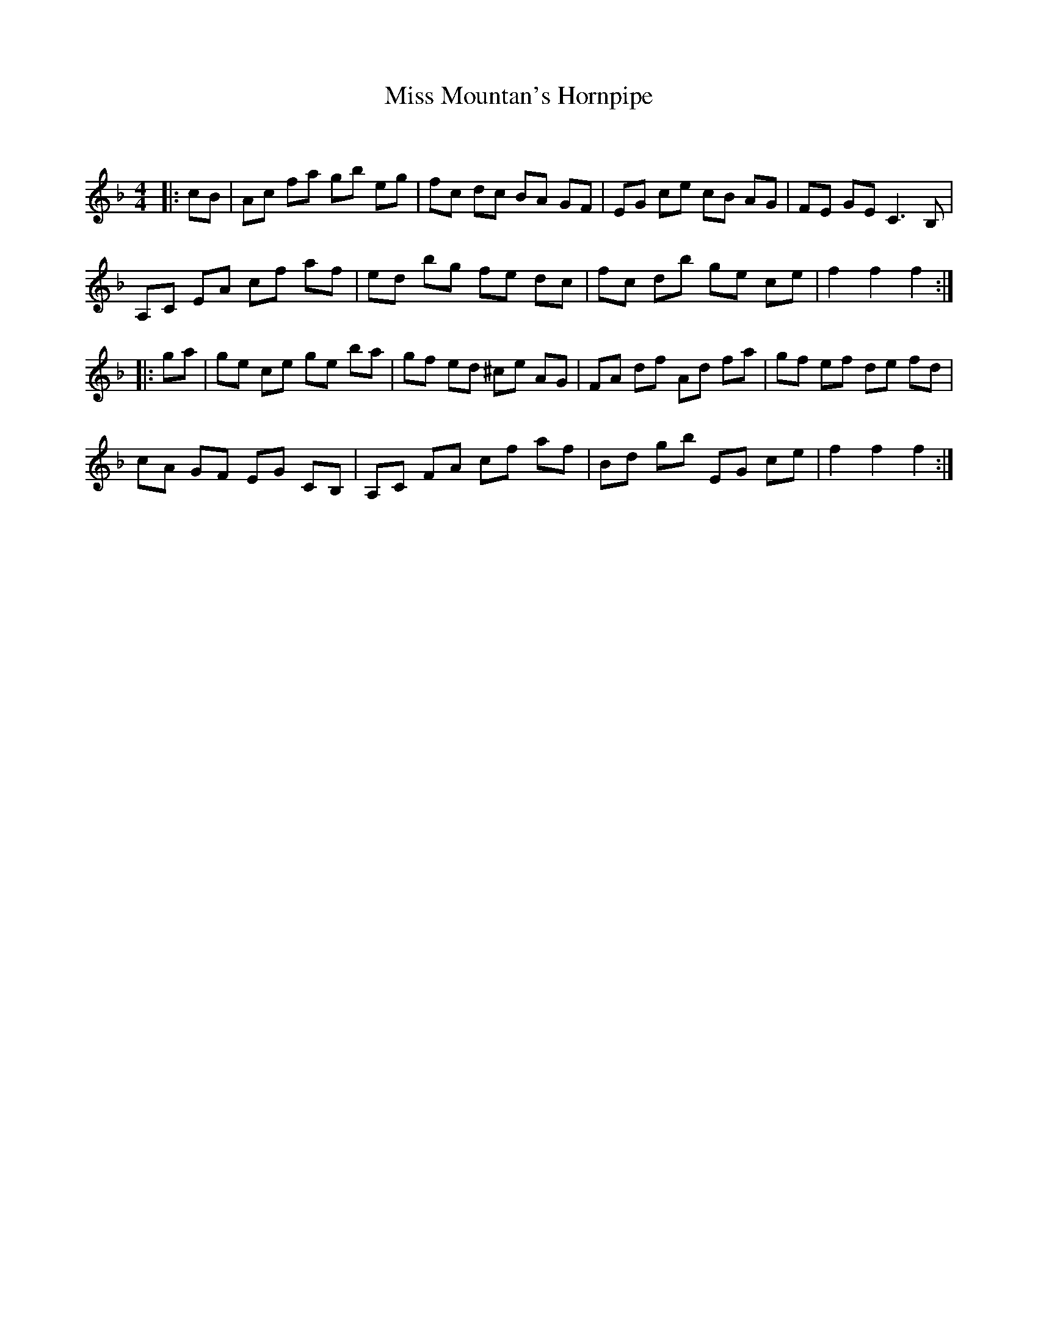 X:1
T: Miss Mountan's Hornpipe
C:
R:Reel
Q: 232
K:F
M:4/4
L:1/8
|:cB|Ac fa gb eg|fc dc BA GF|EG ce cB AG|FE GE C3B,|
A,C EA cf af|ed bg fe dc|fc db ge ce|f2 f2 f2:|
|:ga|ge ce ge ba|gf ed ^ce AG|FA df Ad fa|gf ef de fd|
cA GF EG CB,|A,C FA cf af|Bd gb EG ce|f2 f2 f2:|
